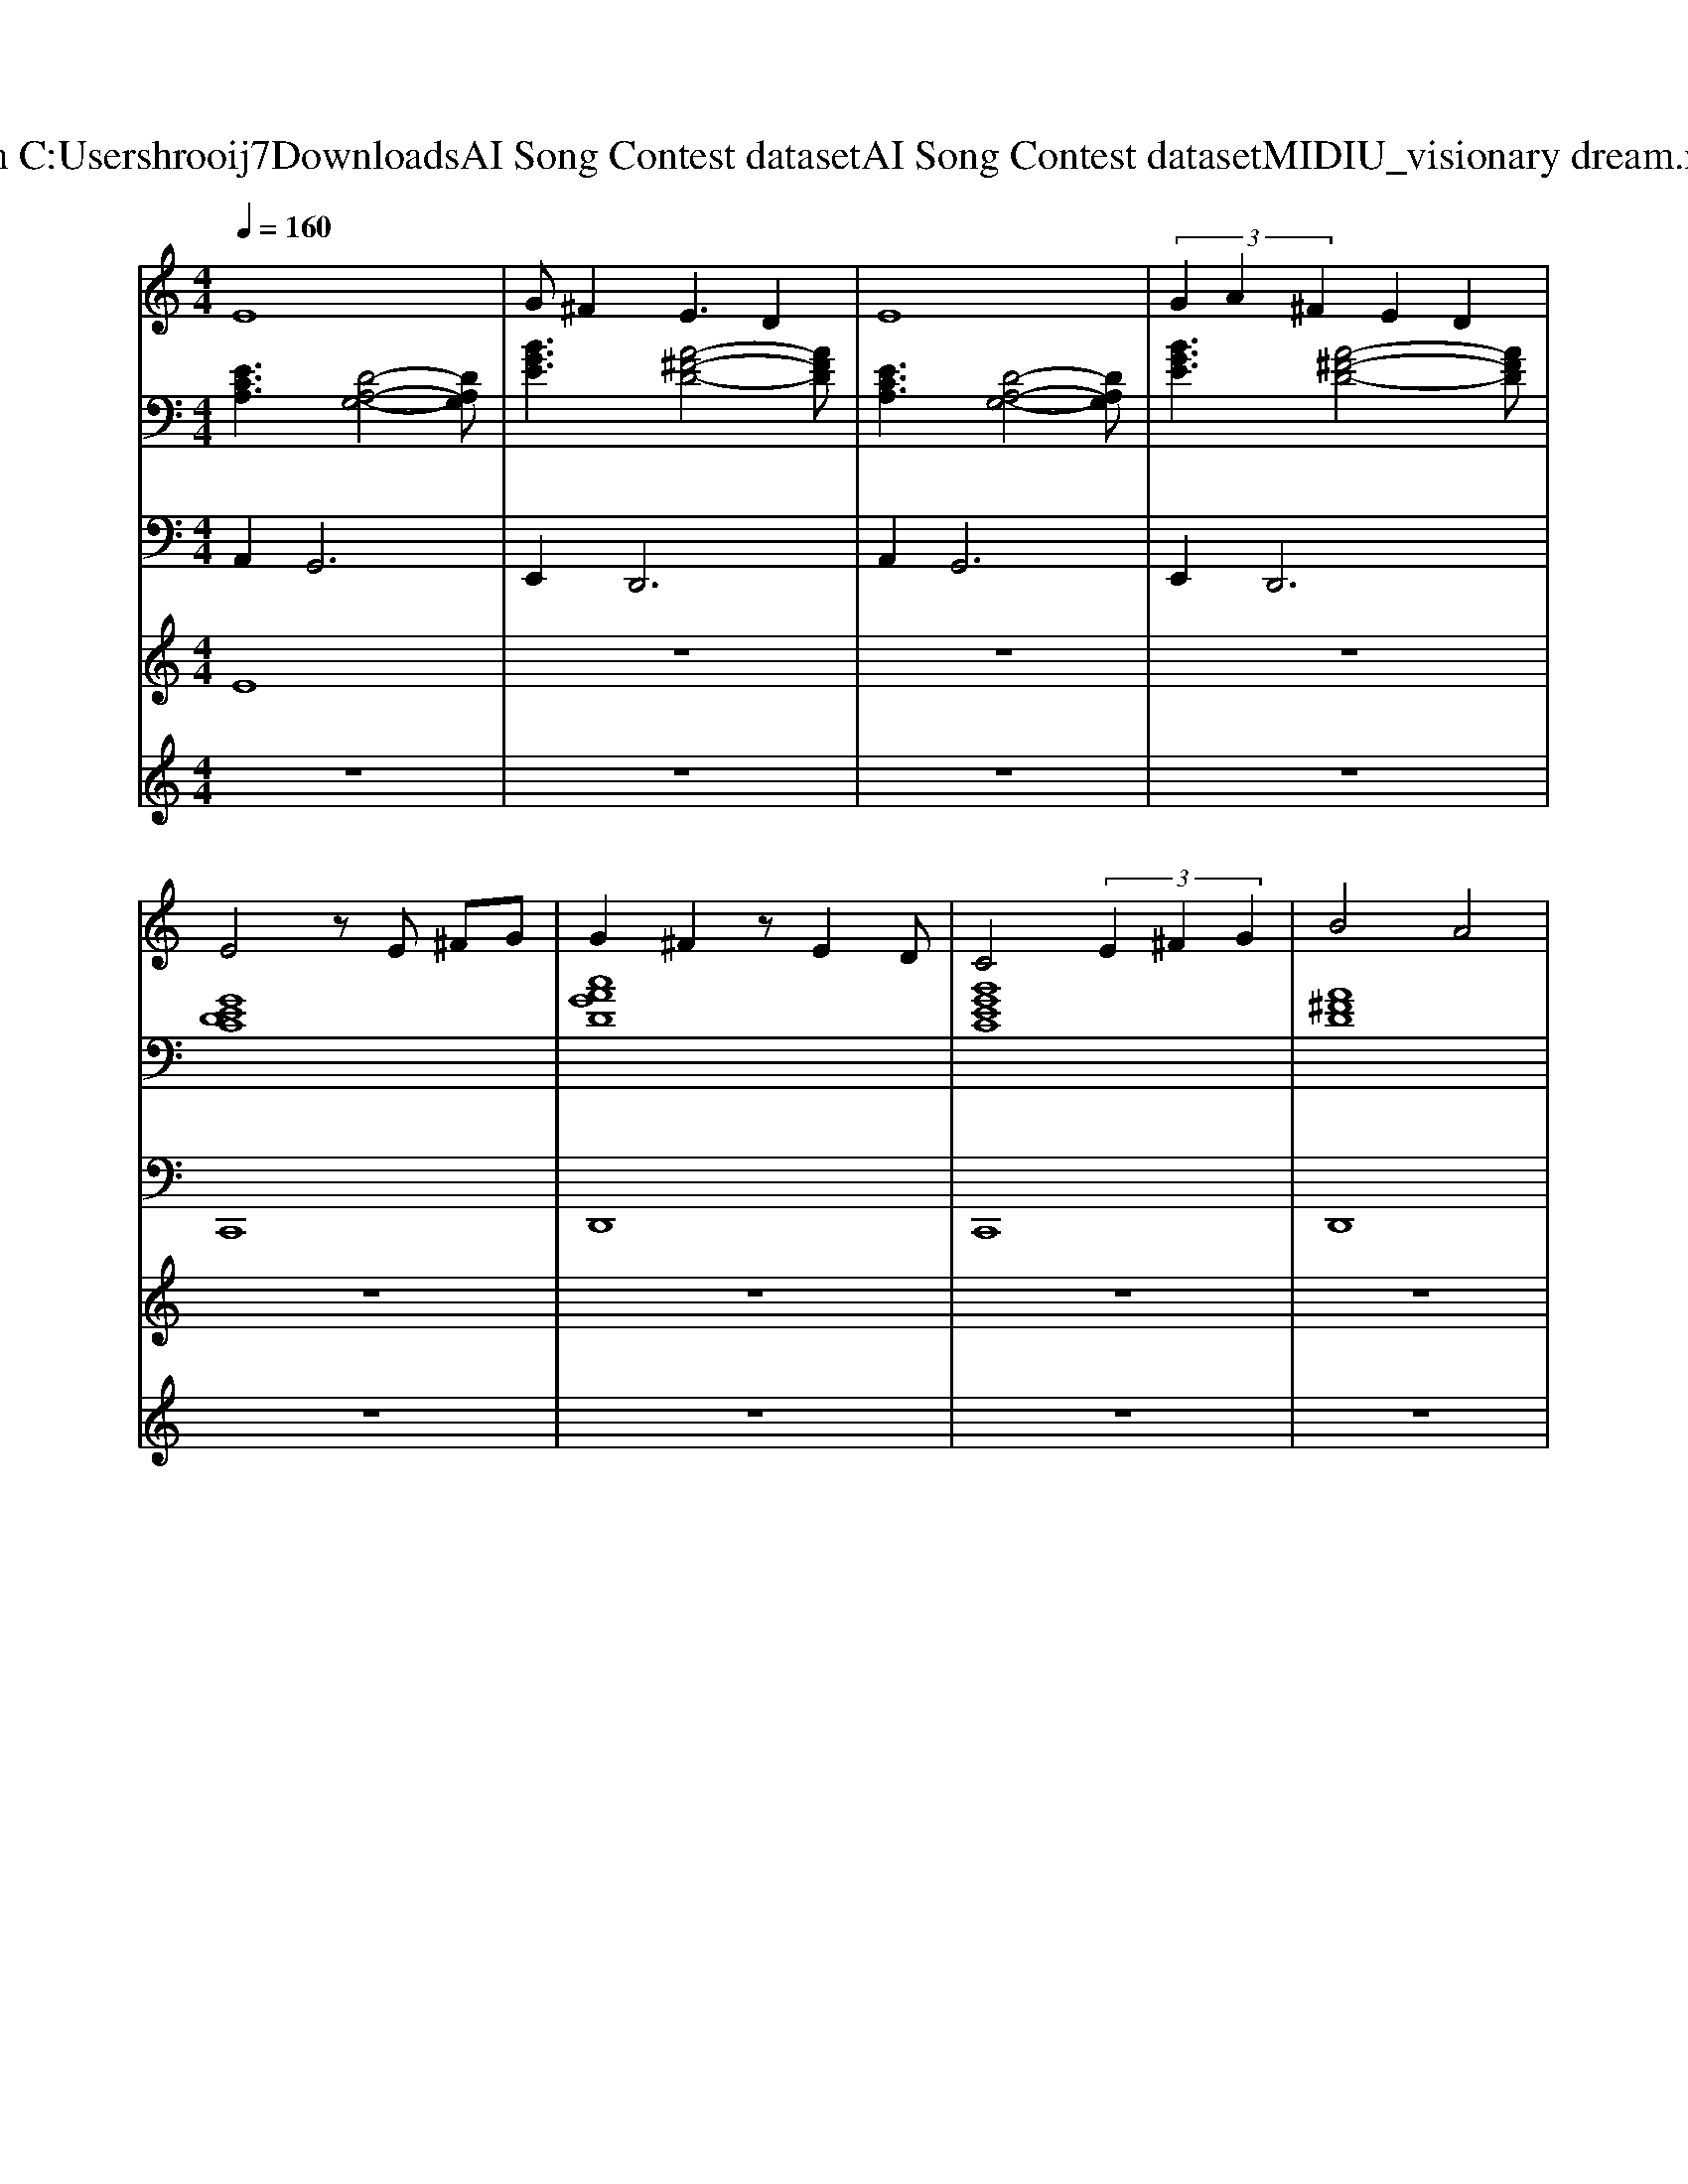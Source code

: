 X: 1
T: from C:\Users\hrooij7\Downloads\AI Song Contest dataset\AI Song Contest dataset\MIDI\125_visionary dream.midi
M: 4/4
L: 1/8
Q:1/4=160
K:C major
V:1
%%MIDI program 0
E8| \
G^F2E3 D2| \
E8| \
 (3G2A2^F2 E2 D2|
E4 zE ^FG| \
G2 ^F2 zE2D| \
C4  (3E2^F2G2| \
B4 A4|
z4 E4-| \
E3E2<G2A| \
E8| \
z3E G2 AB-|
BE2G2A3| \
E3E G2 ^F2| \
E6 zE| \
G^F2E3 D2|
E4 zE E^F| \
G2 G^F2D2C-| \
C4  (3E2^F2G2| \
B4 A4|
A8| \
z3A c4| \
A8| \
z3A c2 de-|
e3A c2 dA-| \
A4 A2 cB| \
A8| \
z8|
d3c4A| \
z2 A2 G2<A2| \
d3c4A| \
z2 A2 G2<A2|
d3c4A| \
z2 A2 G2<A2| \
d3c4A| \
z2 A2 GA3|
z8| \
z8| \
z8| \
z8|
E8-| \
E4 D4| \
F4 ^D2 =D2|
V:2
%%MIDI program 0
[ECA,]3[D-A,-G,-]4[DA,G,]| \
[BGE]3[A-^F-D-]4[AFD]| \
[ECA,]3[D-A,-G,-]4[DA,G,]| \
[BGE]3[A-^F-D-]4[AFD]|
[GEDC]8| \
[cAGD]8| \
[BGEC]8| \
[A^FD]8|
[ECA,]3[D-A,-G,-]4[DA,G,]| \
[BGE]3[A-^F-D-]4[AFD]| \
[ECA,]3[D-A,-G,-]4[DA,G,]| \
[BGE]3[A-^F-D-]4[AFD]|
[ECA,]3[D-A,-G,-]4[DA,G,]| \
[BGE]3[A-^F-D-]4[AFD]| \
[ECA,]3[D-A,-G,-]4[DA,G,]| \
[BGE]3[A-^F-D-]4[AFD]|
[BGEC]8| \
[cAGD]8| \
[BGEC]8| \
[A^FD]8|
[ECA,]3[D-A,-G,-]4[DA,G,]| \
[BGE]3[A-^F-D-]4[AFD]| \
[ECA,]3[D-A,-G,-]4[DA,G,]| \
[BGE]3[A-^F-D-]4[AFD]|
[ECA,]3[D-A,-G,-]4[DA,G,]| \
[BGE]3[A-^F-D-]4[AFD]| \
[ECA,]3[D-A,-G,-]4[DA,G,]| \
C4 ^A,4|
[ECA,]3[D-A,-G,-]4[DA,G,]| \
[BGE]3[A-^F-D-]4[AFD]| \
[ECA,]3[D-A,-G,-]4[DA,G,]| \
[BGE]3[A-^F-D-]4[AFD]|
[ECA,]3[D-A,-G,-]4[DA,G,]| \
[BGE]3[A-^F-D-]4[AFD]| \
[ECA,]3[D-A,-G,-]4[DA,G,]| \
[BGE]3[A-^F-D-]4[AFD]|
[ECA,]8| \
[ECA,]4 [D^A,G,]4| \
[C^A,F,]8| \
[CA,F,]4 [D^A,G,]4|
[ECA,]8| \
[ECA,]4 [D^A,G,]4| \
[C^A,F,]8| \
[CA,F,]4 [D^A,G,]4|
V:3
%%MIDI program 0
A,,4<G,,4| \
E,,4<D,,4| \
A,,4<G,,4| \
E,,4<D,,4|
C,,8| \
D,,8| \
C,,8| \
D,,8|
A,,4<G,,4| \
E,,4<D,,4| \
A,,4<G,,4| \
E,,4<D,,4|
A,,4<G,,4| \
E,,4<D,,4| \
A,,4<G,,4| \
E,,4<D,,4|
C,,8| \
D,,8| \
C,,8| \
D,,8|
A,,4<G,,4| \
E,,4<D,,4| \
A,,4<G,,4| \
E,,4<D,,4|
A,,4<G,,4| \
E,,4<D,,4| \
A,,4<G,,4| \
C,,4 ^A,,,4|
A,,4<G,,4| \
E,,4<D,,4| \
A,,4<G,,4| \
E,,4<D,,4|
A,,4<G,,4| \
E,,4<D,,4| \
A,,4<G,,4| \
E,,4<D,,4|
A,,8| \
A,,4 G,,4| \
F,,8| \
F,,4 G,,4|
A,,8| \
A,,4 G,,4| \
F,,8| \
F,,4 G,,4|
V:4
%%MIDI program 0
E8| \
z8| \
z8| \
z8|
z8| \
z8| \
z8| \
z8|
z8| \
z8| \
z8| \
z8|
z8| \
z8| \
z8| \
z8|
z8| \
z8| \
z8| \
z8|
D8| \
z8| \
z8| \
z8|
z8| \
z8| \
z8| \
z8|
C8| \
z8| \
z8| \
z8|
z8| \
z8| \
z8| \
z8|
G8|
V:5
%%MIDI program 0
z8| \
z8| \
z8| \
z8|
z8| \
z8| \
z8| \
z8|
z8| \
z8| \
z8| \
z8|
z8| \
z8| \
z8| \
z8|
z8| \
z8| \
z8| \
z8|
z8| \
z8| \
z8| \
z8|
z8| \
z8| \
z8| \
z8|
z8| \
z8| \
z8| \
z8|
z8| \
z8| \
z8| \
z8|
E4 E4| \
E2 EC DC ^A,2| \
C2 ^A,2 C2 A,2| \
^D=D CA, D2 ^A,2|
E4 E4| \
E2 EC DC ^A,2| \
C2 ^A,2 C2 A,2| \
^D=D CA, D2 ^A,2|

